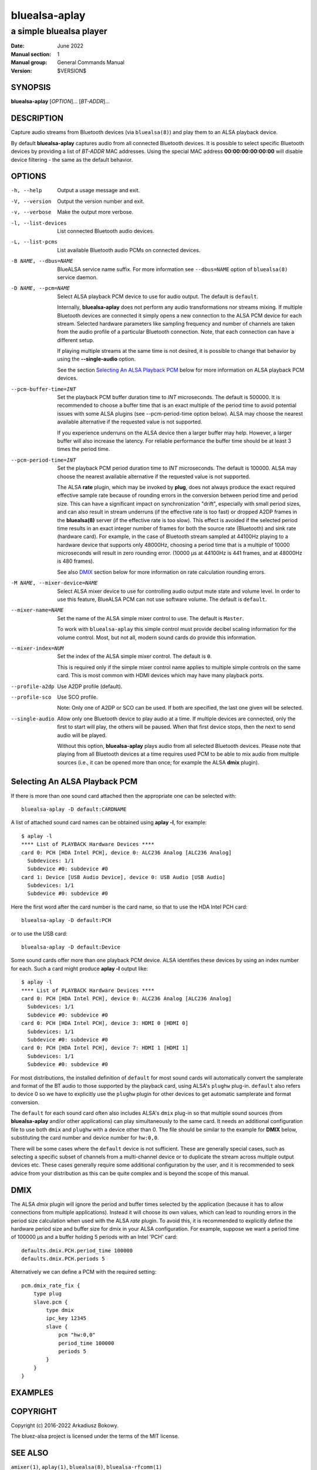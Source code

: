 ==============
bluealsa-aplay
==============

------------------------
a simple bluealsa player
------------------------

:Date: June 2022
:Manual section: 1
:Manual group: General Commands Manual
:Version: $VERSION$

SYNOPSIS
========

**bluealsa-aplay** [*OPTION*]... [*BT-ADDR*]...

DESCRIPTION
===========

Capture audio streams from Bluetooth devices (via ``bluealsa(8)``) and play them to an ALSA
playback device.

By default **bluealsa-aplay** captures audio from all connected Bluetooth devices.
It is possible to select specific Bluetooth devices by providing a list of *BT-ADDR* MAC
addresses.
Using the special MAC address **00:00:00:00:00:00** will disable device filtering - the
same as the default behavior.

OPTIONS
=======

-h, --help
    Output a usage message and exit.

-V, --version
    Output the version number and exit.

-v, --verbose
    Make the output more verbose.

-l, --list-devices
    List connected Bluetooth audio devices.

-L, --list-pcms
    List available Bluetooth audio PCMs on connected devices.

-B NAME, --dbus=NAME
    BlueALSA service name suffix.
    For more information see ``--dbus=NAME`` option of ``bluealsa(8)`` service daemon.

-D NAME, --pcm=NAME
    Select ALSA playback PCM device to use for audio output.
    The default is ``default``.

    Internally, **bluealsa-aplay** does not perform any audio transformations
    nor streams mixing. If multiple Bluetooth devices are connected it simply
    opens a new connection to the ALSA PCM device for each stream. Selected
    hardware parameters like sampling frequency and number of channels are
    taken from the audio profile of a particular Bluetooth connection. Note,
    that each connection can have a different setup.

    If playing multiple streams at the same time is not desired, it is possible
    to change that behavior by using the **--single-audio** option.

    See the section `Selecting An ALSA Playback PCM`_ below for more information
    on ALSA playback PCM devices.

--pcm-buffer-time=INT
    Set the playback PCM buffer duration time to *INT* microseconds.
    The default is 500000. It is recommended to choose a buffer time that is
    an exact multiple of the period time to avoid potential issues with some
    ALSA plugins (see --pcm-period-time option below).
    ALSA may choose the nearest available alternative if the requested value is
    not supported.

    If you experience underruns on the ALSA device then a larger buffer may
    help. However, a larger buffer will also increase the latency. For reliable
    performance the buffer time should be at least 3 times the period time.

--pcm-period-time=INT
    Set the playback PCM period duration time to *INT* microseconds.
    The default is 100000.
    ALSA may choose the nearest available alternative if the requested value is
    not supported.

    The ALSA **rate** plugin, which may be invoked by **plug**, does not always
    produce the exact required effective sample rate because of rounding errors
    in the conversion between period time and period size. This can have a
    significant impact on synchronization "drift", especially with small
    period sizes, and can also result in stream underruns (if the effective
    rate is too fast) or dropped A2DP frames in the **bluealsa(8)** server (if
    the effective rate is too slow). This effect is avoided if the selected
    period time results in an exact integer number of frames for both the source
    rate (Bluetooth) and sink rate (hardware card). For example, in
    the case of Bluetooth stream sampled at 44100Hz playing to a hardware
    device that supports only 48000Hz, choosing a period time that is a
    multiple of 10000 microseconds will result in zero rounding error.
    (10000 µs at 44100Hz is 441 frames, and at 48000Hz is 480 frames).

    See also DMIX_ section below for more information on rate calculation
    rounding errors.

-M NAME, --mixer-device=NAME
    Select ALSA mixer device to use for controlling audio output mute state
    and volume level.
    In order to use this feature, BlueALSA PCM can not use software volume.
    The default is ``default``.

--mixer-name=NAME
    Set the name of the ALSA simple mixer control to use.
    The default is ``Master``.

    To work with ``bluealsa-aplay`` this simple control must provide decibel
    scaling information for the volume control. Most, but not all, modern sound
    cards do provide this information.

--mixer-index=NUM
    Set the index of the ALSA simple mixer control.
    The default is ``0``.

    This is required only if the simple mixer control name applies to multiple
    simple controls on the same card. This is most common with HDMI devices
    which may have many playback ports.

--profile-a2dp
    Use A2DP profile (default).

--profile-sco
    Use SCO profile.

    Note: Only one of A2DP or SCO can be used. If both are specified, the
    last one given will be selected.

--single-audio
    Allow only one Bluetooth device to play audio at a time.
    If multiple devices are connected, only the first to start will play, the
    others will be paused. When that first device stops, then the next to send
    audio will be played.

    Without this option, **bluealsa-aplay** plays audio from all selected
    Bluetooth devices.
    Please note that playing from all Bluetooth devices at a time requires used
    PCM to be able to mix audio from multiple sources (i.e., it can be opened
    more than once; for example the ALSA **dmix** plugin).

Selecting An ALSA Playback PCM
==============================

If there is more than one sound card attached then the appropriate one can be
selected with:

::

    bluealsa-aplay -D default:CARDNAME

A list of attached sound card names can be obtained using **aplay -l**, for
example:

::

    $ aplay -l
    **** List of PLAYBACK Hardware Devices ****
    card 0: PCH [HDA Intel PCH], device 0: ALC236 Analog [ALC236 Analog]
      Subdevices: 1/1
      Subdevice #0: subdevice #0
    card 1: Device [USB Audio Device], device 0: USB Audio [USB Audio]
      Subdevices: 1/1
      Subdevice #0: subdevice #0

Here the first word after the card number is the card name, so that to use the
HDA Intel PCH card:

::

    bluealsa-aplay -D default:PCH

or to use the USB card:

::

    bluealsa-aplay -D default:Device


Some sound cards offer more than one playback PCM device. ALSA identifies these
devices by using an index number for each. Such a card might produce **aplay -l**
output like:

::

    $ aplay -l
    **** List of PLAYBACK Hardware Devices ****
    card 0: PCH [HDA Intel PCH], device 0: ALC236 Analog [ALC236 Analog]
      Subdevices: 1/1
      Subdevice #0: subdevice #0
    card 0: PCH [HDA Intel PCH], device 3: HDMI 0 [HDMI 0]
      Subdevices: 1/1
      Subdevice #0: subdevice #0
    card 0: PCH [HDA Intel PCH], device 7: HDMI 1 [HDMI 1]
      Subdevices: 1/1
      Subdevice #0: subdevice #0

For most distributions, the installed definition of ``default`` for most sound
cards will automatically convert the samplerate and format of the BT audio to those
supported by the playback card, using ALSA's  ``plughw`` plug-in.  ``default`` also refers
to device 0 so we have to explicitly use the ``plughw`` plugin for other devices to get
automatic samplerate and format conversion.

The ``default`` for each sound card often also includes ALSA's ``dmix`` plug-in so that
multiple sound sources (from **bluealsa-aplay** and/or other applications) can play
simultaneously to the same card. It needs an additional configuration file to use both
``dmix`` and ``plughw`` with a device other than 0. The file should be similar to the example
for **DMIX** below, substituting the card number and device number for ``hw:0,0``.

There will be some cases where the ``default`` device is not sufficient. These
are generally special cases, such as selecting a specific subset of channels
from a multi-channel device or to duplicate the stream across multiple output
devices etc. These cases generally require some additional configuration by the
user, and it is recommended to seek advice from your distribution as this can be
quite complex and is beyond the scope of this manual.

DMIX
====

The ALSA `dmix` plugin will ignore the period and buffer times selected by the
application (because it has to allow connections from multiple applications).
Instead it will choose its own values, which can lead to rounding errors in the
period size calculation when used with the ALSA `rate` plugin. To avoid this, it
is recommended to explicitly define the hardware period size and buffer size for
dmix in your ALSA configuration. For example, suppose we want a period time of
100000 µs and a buffer holding 5 periods with an Intel 'PCH' card:

::

    defaults.dmix.PCH.period_time 100000
    defaults.dmix.PCH.periods 5

Alternatively we can define a PCM with the required setting:

::

    pcm.dmix_rate_fix {
        type plug
        slave.pcm {
            type dmix
            ipc_key 12345
            slave {
                pcm "hw:0,0"
                period_time 100000
                periods 5
            }
        }
    }

EXAMPLES
========

COPYRIGHT
=========

Copyright (c) 2016-2022 Arkadiusz Bokowy.

The bluez-alsa project is licensed under the terms of the MIT license.

SEE ALSO
========

``amixer(1)``, ``aplay(1)``, ``bluealsa(8)``, ``bluealsa-rfcomm(1)``

Project web site
  https://github.com/Arkq/bluez-alsa
